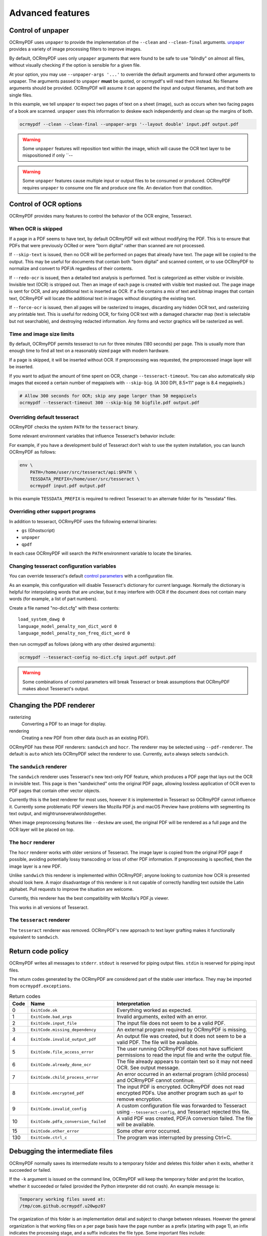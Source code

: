 Advanced features
=================

Control of unpaper
------------------

OCRmyPDF uses ``unpaper`` to provide the implementation of the ``--clean`` and ``--clean-final`` arguments. `unpaper <https://github.com/Flameeyes/unpaper/blob/master/doc/basic-concepts.md>`_ provides a variety of image processing filters to improve images.

By default, OCRmyPDF uses only ``unpaper`` arguments that were found to be safe to use "blindly" on almost all files, without visually checking if the option is sensible for a given file.

At your option, you may use ``--unpaper-args '...'`` to override the default arguments and forward other arguments to unpaper. The arguments passed to ``unpaper`` **must** be quoted, or ocrmypdf's will read them instead. No filename arguments should be provided. OCRmyPDF will assume it can append the input and output filenames, and that both are single files.

In this example, we tell ``unpaper`` to expect two pages of text on a sheet (image), such as occurs when two facing pages of a book are scanned. ``unpaper`` uses this information to deskew each independently and clean up the margins of both.

.. code-block:: bash

    ocrmypdf --clean --clean-final --unpaper-args '--layout double' input.pdf output.pdf

.. warning::

    Some ``unpaper`` features will reposition text within the image, which will cause the OCR text layer to be mispositioned if only ``--

.. warning::

    Some ``unpaper`` features cause multiple input or output files to be consumed or produced. OCRmyPDF requires ``unpaper`` to consume one file and produce one file. An deviation from that condition.


Control of OCR options
----------------------

OCRmyPDF provides many features to control the behavior of the OCR engine, Tesseract.

When OCR is skipped
"""""""""""""""""""

If a page in a PDF seems to have text, by default OCRmyPDF will exit without modifying the PDF. This is to ensure that PDFs that were previously OCRed or were "born digital" rather than scanned are not processed.

If ``--skip-text`` is issued, then no OCR will be performed on pages that already have text. The page will be copied to the output. This may be useful for documents that contain both "born digital" and scanned content, or to use OCRmyPDF to normalize and convert to PDF/A regardless of their contents.

If ``--redo-ocr`` is issued, then a detailed text analysis is performed. Text is categorized as either visible or invisible. Invisible text (OCR) is stripped out. Then an image of each page is created with visible text masked out. The page image is sent for OCR, and any additional text is inserted as OCR. If a file contains a mix of text and bitmap images that contain text, OCRmyPDF will locate the additional text in images without disrupting the existing text.

If ``--force-ocr`` is issued, then all pages will be rasterized to images, discarding any hidden OCR text, and rasterizing any printable text. This is useful for redoing OCR, for fixing OCR text with a damaged character map (text is selectable but not searchable), and destroying redacted information. Any forms and vector graphics will be rasterized as well.

Time and image size limits
""""""""""""""""""""""""""

By default, OCRmyPDF permits tesseract to run for three minutes (180 seconds) per page. This is usually more than enough time to find all text on a reasonably sized page with modern hardware.

If a page is skipped, it will be inserted without OCR. If preprocessing was requested, the preprocessed image layer will be inserted.

If you want to adjust the amount of time spent on OCR, change ``--tesseract-timeout``.  You can also automatically skip images that exceed a certain number of megapixels with ``--skip-big``. (A 300 DPI, 8.5×11" page is 8.4 megapixels.)

.. code-block:: bash

    # Allow 300 seconds for OCR; skip any page larger than 50 megapixels
    ocrmypdf --tesseract-timeout 300 --skip-big 50 bigfile.pdf output.pdf

Overriding default tesseract
""""""""""""""""""""""""""""

OCRmyPDF checks the system ``PATH`` for the ``tesseract`` binary.

Some relevant environment variables that influence Tesseract's behavior include:

.. envvar:: TESSDATA_PREFIX

    Overrides the path to Tesseract's data files. This can allow simultaneous installation of the "best" and "fast" training data sets. OCRmyPDF does not manage this environment variable.

.. envvar:: OMP_THREAD_LIMIT

    Controls the number of threads Tesseract will use. OCRmyPDF will manage this environment if it is not already set. (Currently, it will set it to 1 because this gives the best results in testing.)

For example, if you have a development build of Tesseract don't wish to use the system installation, you can launch OCRmyPDF as follows:

.. code-block:: bash

    env \
        PATH=/home/user/src/tesseract/api:$PATH \
        TESSDATA_PREFIX=/home/user/src/tesseract \
        ocrmypdf input.pdf output.pdf

In this example ``TESSDATA_PREFIX`` is required to redirect Tesseract to an alternate folder for its "tessdata" files.


Overriding other support programs
"""""""""""""""""""""""""""""""""

In addition to tesseract, OCRmyPDF uses the following external binaries:

* ``gs`` (Ghostscript)
* ``unpaper``
* ``qpdf``

In each case OCRmyPDF will search the ``PATH`` environment variable to locate the binaries.


Changing tesseract configuration variables
""""""""""""""""""""""""""""""""""""""""""

You can override tesseract's default `control parameters <https://github.com/tesseract-ocr/tesseract/wiki/ControlParams>`_ with a configuration file.

As an example, this configuration will disable Tesseract's dictionary for current language. Normally the dictionary is helpful for interpolating words that are unclear, but it may interfere with OCR if the document does not contain many words (for example, a list of part numbers).

Create a file named "no-dict.cfg" with these contents:

::

    load_system_dawg 0
    language_model_penalty_non_dict_word 0
    language_model_penalty_non_freq_dict_word 0

then run ocrmypdf as follows (along with any other desired arguments):

.. code-block:: bash

    ocrmypdf --tesseract-config no-dict.cfg input.pdf output.pdf

.. warning::

    Some combinations of control parameters will break Tesseract or break assumptions that OCRmyPDF makes about Tesseract's output.


Changing the PDF renderer
-------------------------

rasterizing
  Converting a PDF to an image for display.

rendering
  Creating a new PDF from other data (such as an existing PDF).


OCRmyPDF has these PDF renderers: ``sandwich`` and ``hocr``. The renderer may be selected using ``--pdf-renderer``. The default is ``auto`` which lets OCRmyPDF select the renderer to use. Currently, ``auto`` always selects ``sandwich``.

The ``sandwich`` renderer
"""""""""""""""""""""""""

The ``sandwich`` renderer uses Tesseract's new text-only PDF feature, which produces a PDF page that lays out the OCR in invisible text. This page is then "sandwiched" onto the original PDF page, allowing lossless application of OCR even to PDF pages that contain other vector objects.

Currently this is the best renderer for most uses, however it is implemented in Tesseract so OCRmyPDF cannot influence it. Currently some problematic PDF viewers like Mozilla PDF.js and macOS Preview have problems with segmenting its text output, and mightrunseveralwordstogether.

When image preprocessing features like ``--deskew`` are used, the original PDF will be rendered as a full page and the OCR layer will be placed on top.

The ``hocr`` renderer
"""""""""""""""""""""

The ``hocr`` renderer works with older versions of Tesseract. The image layer is copied from the original PDF page if possible, avoiding potentially lossy transcoding or loss of other PDF information. If preprocessing is specified, then the image layer is a new PDF.

Unlike ``sandwich`` this renderer is implemented within OCRmyPDF; anyone looking to customize how OCR is presented should look here. A major disadvantage of this renderer is it not capable of correctly handling text outside the Latin alphabet. Pull requests to improve the situation are welcome.

Currently, this renderer has the best compatibility with Mozilla's PDF.js viewer.

This works in all versions of Tesseract.

The ``tesseract`` renderer
""""""""""""""""""""""""""

The ``tesseract`` renderer was removed. OCRmyPDF's new approach to text layer grafting makes it functionally equivalent to ``sandwich``.

Return code policy
------------------

OCRmyPDF writes all messages to ``stderr``.  ``stdout`` is reserved for piping
output files.  ``stdin`` is reserved for piping input files.

The return codes generated by the OCRmyPDF are considered part of the stable
user interface.  They may be imported from ``ocrmypdf.exceptions``.

.. list-table:: Return codes
    :widths: 5 35 60
    :header-rows: 1

    *	- Code
        - Name
        - Interpretation
    *	- 0
        - ``ExitCode.ok``
        - Everything worked as expected.
    *	- 1
        - ``ExitCode.bad_args``
        - Invalid arguments, exited with an error.
    *	- 2
        - ``ExitCode.input_file``
        - The input file does not seem to be a valid PDF.
    *	- 3
        - ``ExitCode.missing_dependency``
        - An external program required by OCRmyPDF is missing.
    *	- 4
        - ``ExitCode.invalid_output_pdf``
        - An output file was created, but it does not seem to be a valid PDF. The file will be available.
    *	- 5
        - ``ExitCode.file_access_error``
        - The user running OCRmyPDF does not have sufficient permissions to read the input file and write the output file.
    *	- 6
        - ``ExitCode.already_done_ocr``
        - The file already appears to contain text so it may not need OCR. See output message.
    *	- 7
        - ``ExitCode.child_process_error``
        - An error occurred in an external program (child process) and OCRmyPDF cannot continue.
    *	- 8
        - ``ExitCode.encrypted_pdf``
        - The input PDF is encrypted. OCRmyPDF does not read encrypted PDFs. Use another program such as ``qpdf`` to remove encryption.
    *	- 9
        - ``ExitCode.invalid_config``
        - A custom configuration file was forwarded to Tesseract using ``--tesseract-config``, and Tesseract rejected this file.
    *   - 10
        - ``ExitCode.pdfa_conversion_failed``
        - A valid PDF was created, PDF/A conversion failed. The file will be available.
    *	- 15
        - ``ExitCode.other_error``
        - Some other error occurred.
    *	- 130
        - ``ExitCode.ctrl_c``
        - The program was interrupted by pressing Ctrl+C.


Debugging the intermediate files
--------------------------------

OCRmyPDF normally saves its intermediate results to a temporary folder and deletes this folder when it exits, whether it succeeded or failed.

If the ``-k`` argument is issued on the command line, OCRmyPDF will keep the temporary folder and print the location, whether it succeeded or failed (provided the Python interpreter did not crash). An example message is:

.. code-block::

    Temporary working files saved at:
    /tmp/com.github.ocrmypdf.u20wpz07

The organization of this folder is an implementation detail and subject to change between releases. However the general organization is that working files on a per page basis have the page number as a prefix (starting with page 1), an infix indicates the processing stage, and a suffix indicates the file type. Some important files include:

* ``.page.png`` - what the input page looks like
* ``.image`` - the image we will show the user if we are in a mode that changes the final appearance; may be in one of several image formats
* ``.text.pdf`` - the OCR file; this will load as a blank page but should have visible text if checked with a tool like pdftotext or pdfminder.six
* ``.ocr.png`` - the file that is sent to Tesseract for OCR; depending on arguments this may differ from the presentation image
* ``layers.rendered.pdf`` - the composite PDF, before metadata repair and optimization
* ``images/*`` - images extracted during the optimization process; here the prefix indicates a PDF object ID not a page number
